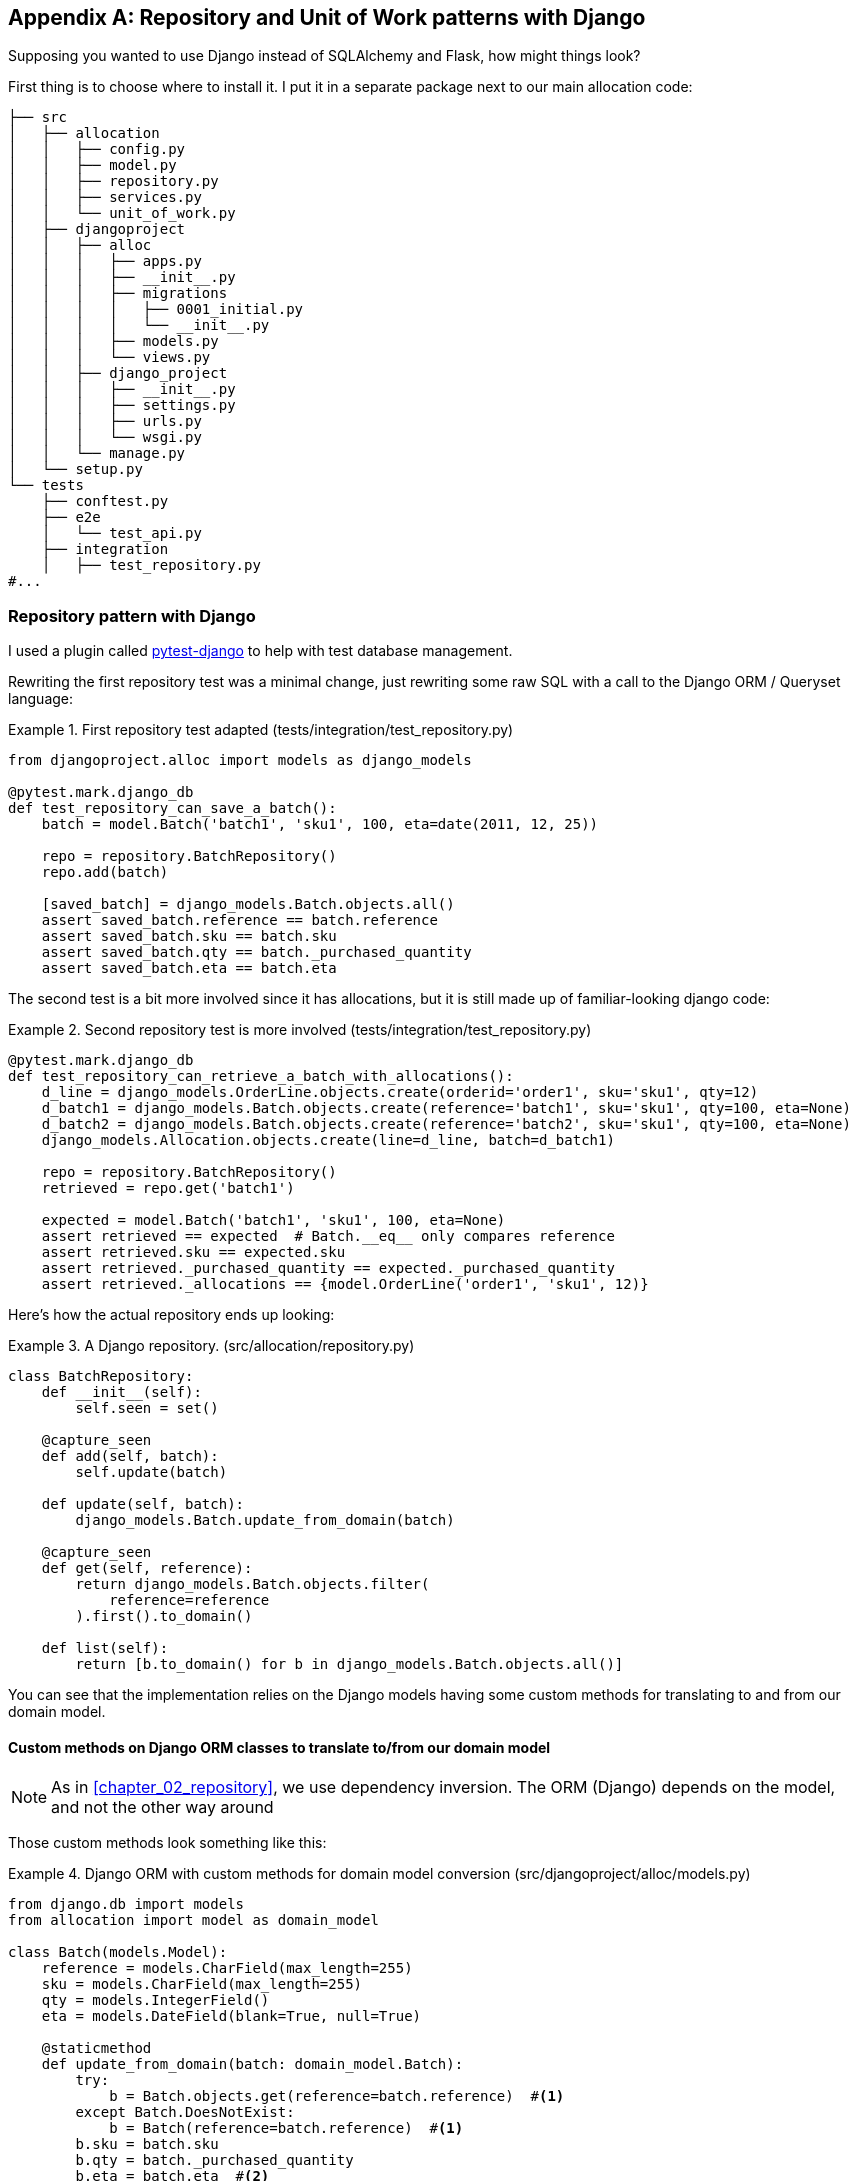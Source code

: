 [[appendix_django_repository]]
[appendix]
== Repository and Unit of Work patterns with Django

Supposing you wanted to use Django instead of SQLAlchemy and Flask, how
might things look?

First thing is to choose where to install it. I put it in a separate
package next to our main allocation code:


[[django_tree]]
====
[source,python]
[role="tree"]
----
├── src
│   ├── allocation
│   │   ├── config.py
│   │   ├── model.py
│   │   ├── repository.py
│   │   ├── services.py
│   │   └── unit_of_work.py
│   ├── djangoproject
│   │   ├── alloc
│   │   │   ├── apps.py
│   │   │   ├── __init__.py
│   │   │   ├── migrations
│   │   │   │   ├── 0001_initial.py
│   │   │   │   └── __init__.py
│   │   │   ├── models.py
│   │   │   └── views.py
│   │   ├── django_project
│   │   │   ├── __init__.py
│   │   │   ├── settings.py
│   │   │   ├── urls.py
│   │   │   └── wsgi.py
│   │   └── manage.py
│   └── setup.py
└── tests
    ├── conftest.py
    ├── e2e
    │   └── test_api.py
    ├── integration
    │   ├── test_repository.py
#...
----
====


=== Repository pattern with Django

I used a plugin called
https://github.com/pytest-dev/pytest-django[pytest-django] to help with test
database management.

Rewriting the first repository test was a minimal change, just rewriting
some raw SQL with a call to the Django ORM / Queryset language:


[[django_repo_test1]]
.First repository test adapted (tests/integration/test_repository.py)
====
[source,python]
----
from djangoproject.alloc import models as django_models

@pytest.mark.django_db
def test_repository_can_save_a_batch():
    batch = model.Batch('batch1', 'sku1', 100, eta=date(2011, 12, 25))

    repo = repository.BatchRepository()
    repo.add(batch)

    [saved_batch] = django_models.Batch.objects.all()
    assert saved_batch.reference == batch.reference
    assert saved_batch.sku == batch.sku
    assert saved_batch.qty == batch._purchased_quantity
    assert saved_batch.eta == batch.eta
----
====


The second test is a bit more involved since it has allocations,
but it is still made up of familiar-looking django code:

[[django_repo_test2]]
.Second repository test is more involved (tests/integration/test_repository.py)
====
[source,python]
----
@pytest.mark.django_db
def test_repository_can_retrieve_a_batch_with_allocations():
    d_line = django_models.OrderLine.objects.create(orderid='order1', sku='sku1', qty=12)
    d_batch1 = django_models.Batch.objects.create(reference='batch1', sku='sku1', qty=100, eta=None)
    d_batch2 = django_models.Batch.objects.create(reference='batch2', sku='sku1', qty=100, eta=None)
    django_models.Allocation.objects.create(line=d_line, batch=d_batch1)

    repo = repository.BatchRepository()
    retrieved = repo.get('batch1')

    expected = model.Batch('batch1', 'sku1', 100, eta=None)
    assert retrieved == expected  # Batch.__eq__ only compares reference
    assert retrieved.sku == expected.sku
    assert retrieved._purchased_quantity == expected._purchased_quantity
    assert retrieved._allocations == {model.OrderLine('order1', 'sku1', 12)}
----
====

Here's how the actual repository ends up looking:


[[django_repository]]
.A Django repository. (src/allocation/repository.py)
====
[source,python]
----
class BatchRepository:
    def __init__(self):
        self.seen = set()

    @capture_seen
    def add(self, batch):
        self.update(batch)

    def update(self, batch):
        django_models.Batch.update_from_domain(batch)

    @capture_seen
    def get(self, reference):
        return django_models.Batch.objects.filter(
            reference=reference
        ).first().to_domain()

    def list(self):
        return [b.to_domain() for b in django_models.Batch.objects.all()]
----
====


You can see that the implementation relies on the Django models having
some custom methods for translating to and from our domain model.


==== Custom methods on Django ORM classes to translate to/from our domain model

NOTE: As in <<chapter_02_repository>>, we use dependency inversion.
    The ORM (Django) depends on the model, and not the other way around


Those custom methods look something like this:

[[django_models]]
.Django ORM with custom methods for domain model conversion (src/djangoproject/alloc/models.py)
====
[source,python]
----
from django.db import models
from allocation import model as domain_model

class Batch(models.Model):
    reference = models.CharField(max_length=255)
    sku = models.CharField(max_length=255)
    qty = models.IntegerField()
    eta = models.DateField(blank=True, null=True)

    @staticmethod
    def update_from_domain(batch: domain_model.Batch):
        try:
            b = Batch.objects.get(reference=batch.reference)  #<1>
        except Batch.DoesNotExist:
            b = Batch(reference=batch.reference)  #<1>
        b.sku = batch.sku
        b.qty = batch._purchased_quantity
        b.eta = batch.eta  #<2>
        b.save()
        b.allocation_set.set(
            Allocation.from_domain(l, b)  #<3>
            for l in batch._allocations
        )

    def to_domain(self) -> domain_model.Batch:
        b = domain_model.Batch(
            ref=self.reference, sku=self.sku, qty=self.qty, eta=self.eta
        )
        b._allocations = set(
            a.line.to_domain()
            for a in self.allocation_set.all()
        )
        return b


class OrderLine(models.Model):
    #...
----
====

<1> For value objects, `objects.get_or_create` can work, but for Entities,
    you need an explict try-get/except to handle the upsert.

<2> I've shown the most complex example here.  If you do decide to do this,
    be aware that there will be boilerplate!  Thankfully it's not very
    complex boilerplate...

<3> Relationships also need some careful, custom handling.



=== Unit of Work pattern with Django


The tests don't change too much

[[test_uow_django]]
.Adapted UoW tests (tests/integration/test_uow.py)
====
[source,python]
----
def insert_batch(ref, sku, qty, eta):  #<1>
    django_models.Batch.objects.create(reference=ref, sku=sku, qty=qty, eta=eta)

def get_allocated_batch_id(orderid, sku):  #<1>
    return django_models.Allocation.objects.get(
        line__orderid=orderid, line__sku=sku
    ).batch.reference


@pytest.mark.django_db(transaction=True)
def test_uow_can_retrieve_a_batch_and_allocate_to_it():
    insert_batch('batch1', 'sku1', 100, None)

    with unit_of_work.start() as uow:
        batch = uow.batches.get(reference='batch1')
        line = model.OrderLine('o1', 'sku1', 10)
        batch.allocate(line)
        uow.commit()

    batchid = get_allocated_batch_id('o1', 'sku1')
    assert batchid == 'batch1'


@pytest.mark.django_db(transaction=True)  #<2>
def test_rolls_back_uncommitted_work_by_default():
    #...

@pytest.mark.django_db(transaction=True)  #<2>
def test_rolls_back_on_error():
    #...
----
====

<1> Because we had little helper functions in these tests, the actual
    main body of the tests are pretty much the same as they were with
    SQLA

<2> the pytest-django `mark.django_db(transaction=True)` is required to
    test our custom transaction/rollback behaviours.



And the implementation is quite simple, although it took me a few
goes to find what actual invocation of Django's transaction magic 
would work:


[[start_uow_django]]
.Unit of Work adapted for Django (src/allocation/unit_of_work.py)
====
[source,python]
----
@contextmanager
def start():
    transaction.set_autocommit(False)  #<1>
    try:
        yield _UnitOfWork()
    finally:
        transaction.rollback()  #<2>
        transaction.set_autocommit(True)


class _UnitOfWork:
    def __init__(self):
        self.batches = repository.BatchRepository()


    def commit(self):
        for batch in self.batches.seen:
            self.batches.update(batch)  #<3>
        transaction.commit()  #<2>
----
====

<1> `set_autocommit(False)` was the best way to tell Django to stop
    automatically committing each ORM operation immediately, and
    begin a transaction.

<2> Then we use the explicit rollback and commits.

<3> One difficulty: because, unlike with SQLAlchemy, we're not
    instrumenting the domain model instances themselves, the
    `commit()` command needs to explicitly got through all the
    objects that have been touched by every repository and manually
    updated them back to the ORM.

TODO: maybe `.seen()` should live on the uow not the repo


=== API: Django views are adapters

The Django _views.py_ file ends up being almost identical to the 
old _flask_app.py_, because our architecture means it's a very
thin wrapper around our service layer (which didn't change at all btw).


[[django_views]]
.flask app -> django views (src/djangoproject/alloc/views.py)
====
[source,python]
----
os.environ['DJANGO_SETTINGS_MODULE'] = 'djangoproject.django_project.settings'
django.setup()

@csrf_exempt
def add_batch(request):
    data = json.loads(request.body)
    eta = data['eta']
    if eta is not None:
        eta = datetime.fromisoformat(eta).date()
    services.add_batch(
        data['ref'], data['sku'], data['qty'], eta,
        unit_of_work.start
    )
    return HttpResponse('OK', status=201)

@csrf_exempt
def allocate(request):
    data = json.loads(request.body)
    try:
        batchid = services.allocate(
            data['orderid'],
            data['sku'],
            data['qty'],
            unit_of_work.start
        )
    except (model.OutOfStock, services.InvalidSku) as e:
        return JsonResponse({'message': str(e)}, status=400)

    return JsonResponse({'batchid': batchid}, status=201)
----
====


=== Conclusions: would you bother?

OK it works but it does feel like more effort than Flask/SQLAlchemy.  Why is
that, and when might you still choose Django?

- it's hard because the ORM doesn't work so well.  We can't do ActiveRecord, so
  we have to build a manual translation layer behind the repository instead.
  That's more work (although once it's done the ongoing maintenance burden
  shouldn't be too high).

- it's also hard because you need to integrate `pytest-django` and think
  carefully about test databases etc

So why might you still do it?

* when migrating an existing project that has Django?
* or because you want the Django Admin? (but we'd have to say that's likely to
  be a bad idea, it goes against the grain of wanting to decouple your model
  and business logic from the ORM...)
  
// TODO: Expand on this wrap-up?

